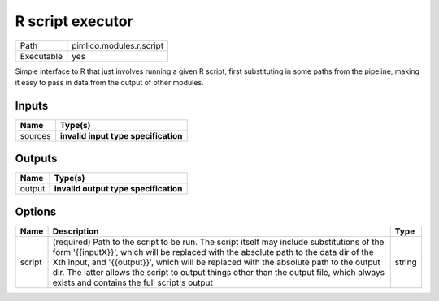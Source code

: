 R script executor
~~~~~~~~~~~~~~~~~

.. py:module:: pimlico.modules.r.script

+------------+--------------------------+
| Path       | pimlico.modules.r.script |
+------------+--------------------------+
| Executable | yes                      |
+------------+--------------------------+

Simple interface to R that just involves running a given R script, first substituting in some paths from the
pipeline, making it easy to pass in data from the output of other modules.

.. todo::

   Update to new datatypes system and add test pipeline


Inputs
======

+---------+--------------------------------------+
| Name    | Type(s)                              |
+=========+======================================+
| sources | **invalid input type specification** |
+---------+--------------------------------------+

Outputs
=======

+--------+---------------------------------------+
| Name   | Type(s)                               |
+========+=======================================+
| output | **invalid output type specification** |
+--------+---------------------------------------+

Options
=======

+--------+-----------------------------------------------------------------------------------------------------------------------------------------------------------------------------------------------------------------------------------------------------------------------------------------------------------------------------------------------------------------------------------------------------------------------+--------+
| Name   | Description                                                                                                                                                                                                                                                                                                                                                                                                           | Type   |
+========+=======================================================================================================================================================================================================================================================================================================================================================================================================================+========+
| script | (required) Path to the script to be run. The script itself may include substitutions of the form '{{inputX}}', which will be replaced with the absolute path to the data dir of the Xth input, and '{{output}}', which will be replaced with the absolute path to the output dir. The latter allows the script to output things other than the output file, which always exists and contains the full script's output | string |
+--------+-----------------------------------------------------------------------------------------------------------------------------------------------------------------------------------------------------------------------------------------------------------------------------------------------------------------------------------------------------------------------------------------------------------------------+--------+

